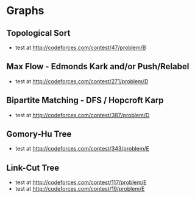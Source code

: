 

* Graphs
** Topological Sort
   - test at [[http://codeforces.com/contest/47/problem/B]]
** Max Flow - Edmonds Kark and/or Push/Relabel
   - test at [[http://codeforces.com/contest/271/problem/D]]
** Bipartite Matching - DFS / Hopcroft Karp
   - test at [[http://codeforces.com/contest/387/problem/D]]
** Gomory-Hu Tree
   - test at [[http://codeforces.com/contest/343/problem/E]]
** Link-Cut Tree
   - test at [[http://codeforces.com/contest/117/problem/E]]
   - test at [[http://codeforces.com/contest/19/problem/E]]
